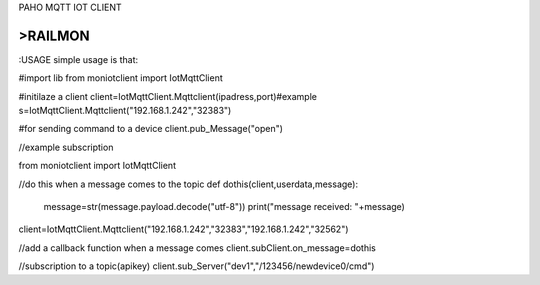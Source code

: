 PAHO MQTT IOT CLIENT

>RAILMON
-----------------
:USAGE
simple usage is that:

#import lib
from moniotclient import IotMqttClient

#initilaze a client
client=IotMqttClient.Mqttclient(ipadress,port)#example s=IotMqttClient.Mqttclient("192.168.1.242","32383")


#for sending command to a device
client.pub_Message("open")


//example subscription

from moniotclient import IotMqttClient

//do this when a message comes to the topic
def dothis(client,userdata,message):
    message=str(message.payload.decode("utf-8"))
    print("message received: "+message)


client=IotMqttClient.Mqttclient("192.168.1.242","32383","192.168.1.242","32562")

//add a callback function when a message comes
client.subClient.on_message=dothis

//subscription to a topic(apikey)
client.sub_Server("dev1","/123456/newdevice0/cmd")